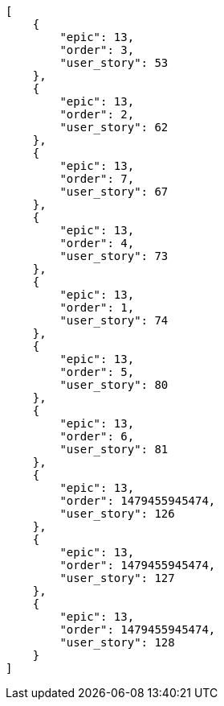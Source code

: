 [source,json]
----
[
    {
        "epic": 13,
        "order": 3,
        "user_story": 53
    },
    {
        "epic": 13,
        "order": 2,
        "user_story": 62
    },
    {
        "epic": 13,
        "order": 7,
        "user_story": 67
    },
    {
        "epic": 13,
        "order": 4,
        "user_story": 73
    },
    {
        "epic": 13,
        "order": 1,
        "user_story": 74
    },
    {
        "epic": 13,
        "order": 5,
        "user_story": 80
    },
    {
        "epic": 13,
        "order": 6,
        "user_story": 81
    },
    {
        "epic": 13,
        "order": 1479455945474,
        "user_story": 126
    },
    {
        "epic": 13,
        "order": 1479455945474,
        "user_story": 127
    },
    {
        "epic": 13,
        "order": 1479455945474,
        "user_story": 128
    }
]
----
